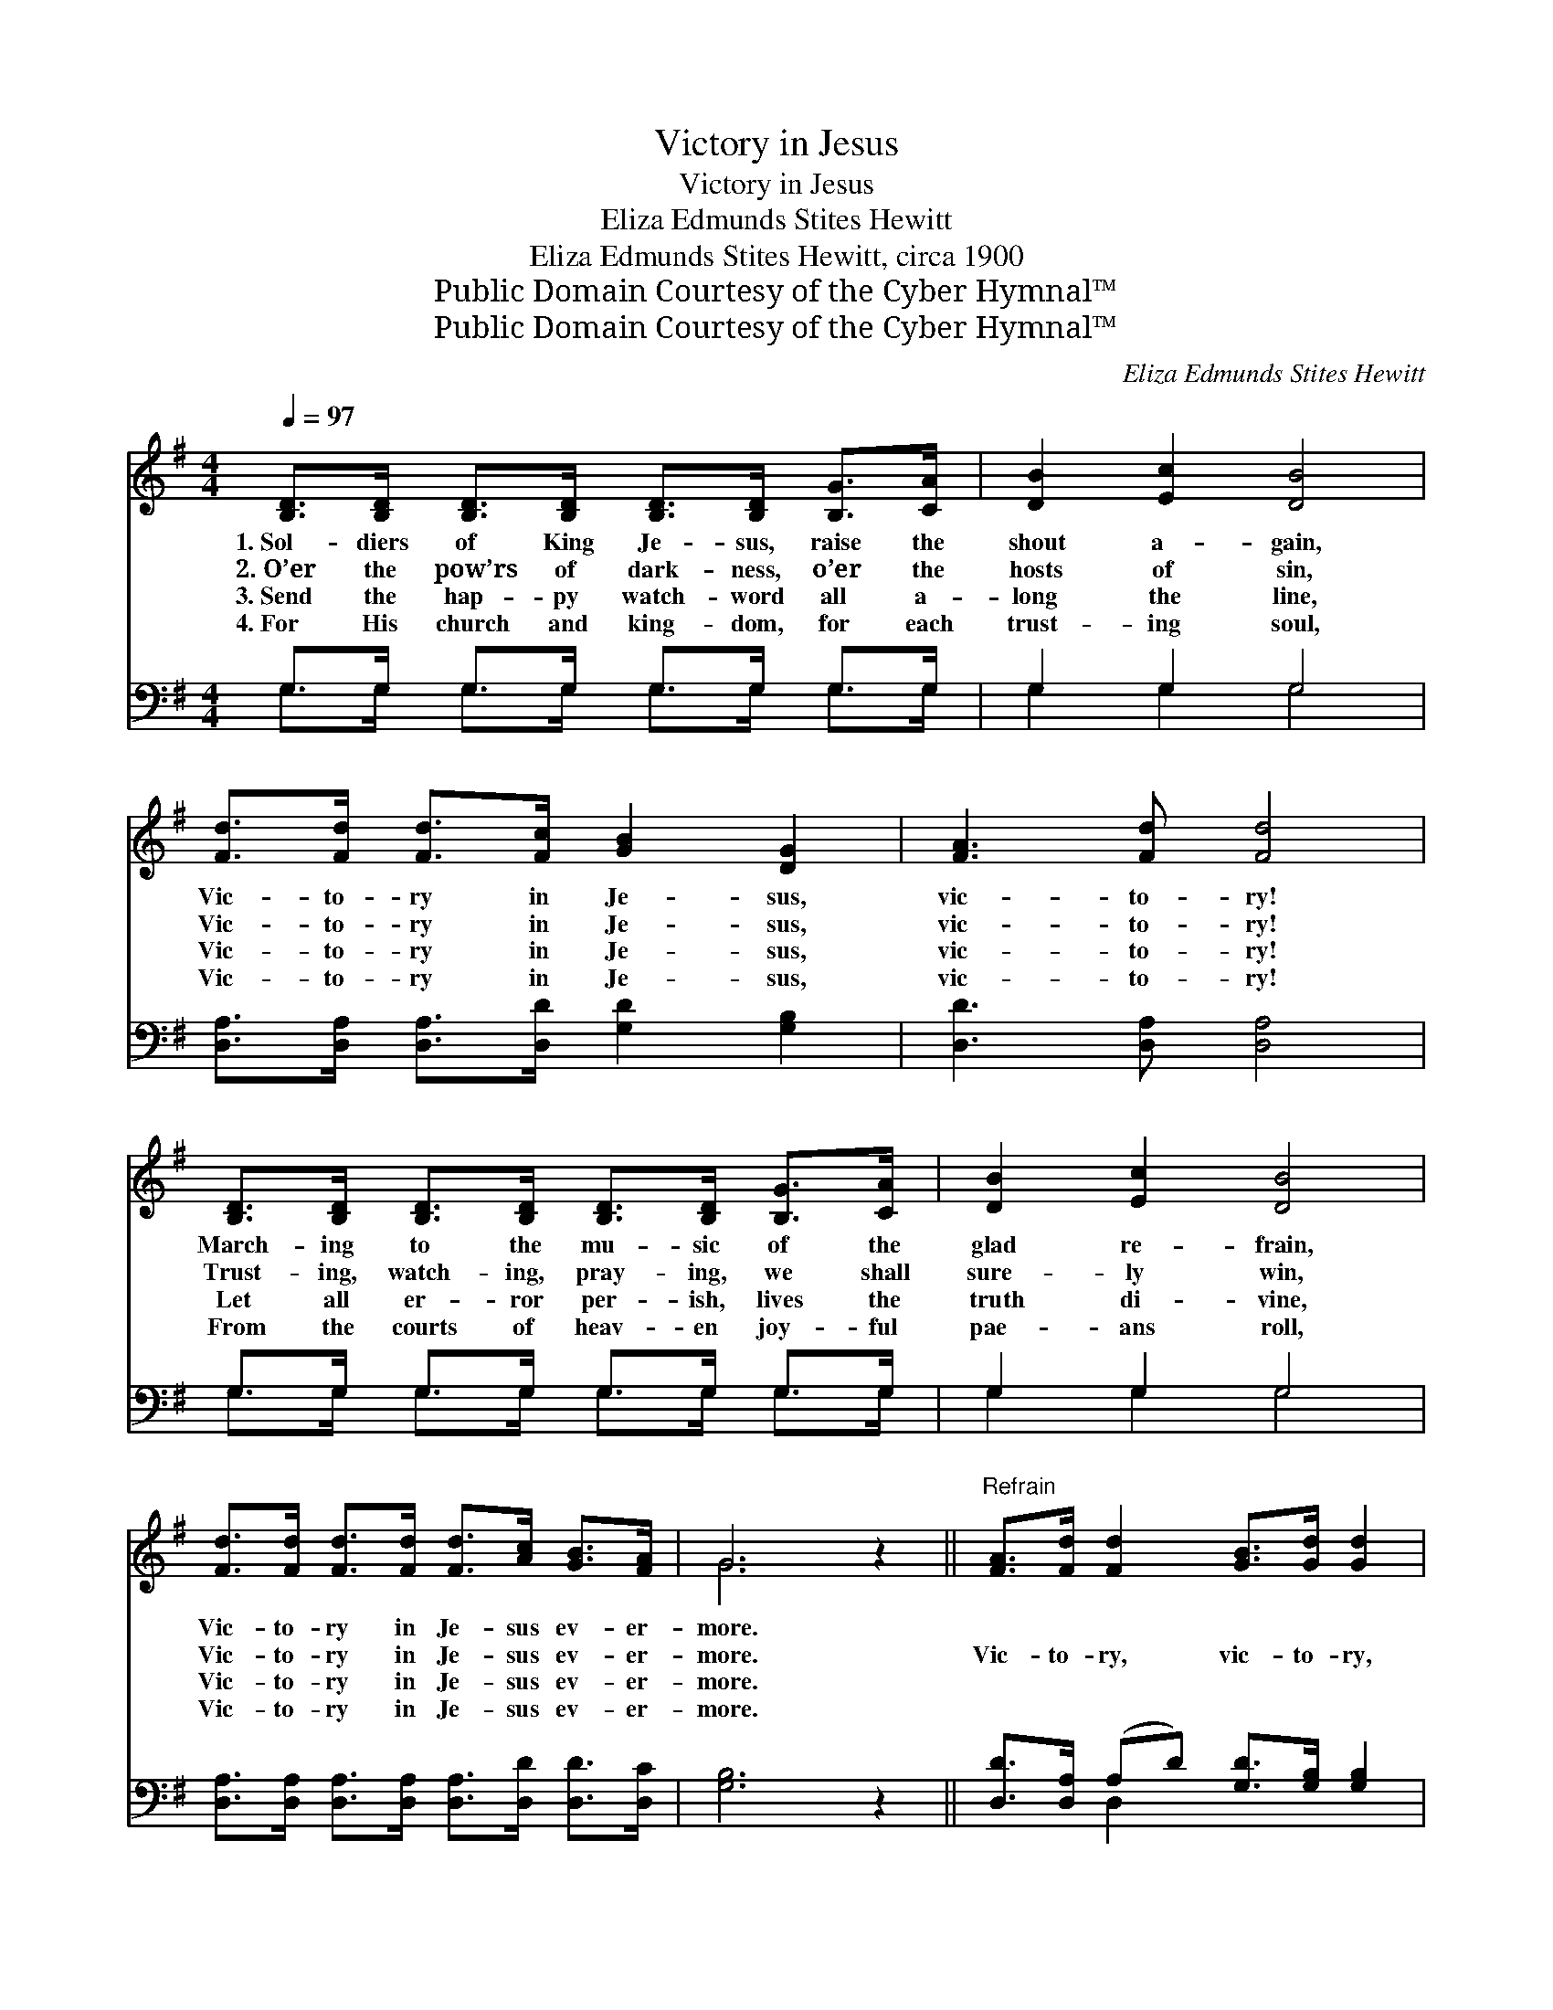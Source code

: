 X:1
T:Victory in Jesus
T:Victory in Jesus
T:Eliza Edmunds Stites Hewitt
T:Eliza Edmunds Stites Hewitt, circa 1900
T:Public Domain Courtesy of the Cyber Hymnal™
T:Public Domain Courtesy of the Cyber Hymnal™
C:Eliza Edmunds Stites Hewitt
Z:Public Domain
Z:Courtesy of the Cyber Hymnal™
%%score ( 1 2 ) ( 3 4 )
L:1/8
Q:1/4=97
M:4/4
K:G
V:1 treble 
V:2 treble 
V:3 bass 
V:4 bass 
V:1
 [B,D]>[B,D] [B,D]>[B,D] [B,D]>[B,D] [B,G]>[CA] | [DB]2 [Ec]2 [DB]4 | %2
w: 1.~Sol- diers of King Je- sus, raise the|shout a- gain,|
w: 2.~O’er the pow’rs of dark- ness, o’er the|hosts of sin,|
w: 3.~Send the hap- py watch- word all a-|long the line,|
w: 4.~For His church and king- dom, for each|trust- ing soul,|
 [Fd]>[Fd] [Fd]>[Fc] [GB]2 [DG]2 | [FA]3 [Fd] [Fd]4 | %4
w: Vic- to- ry in Je- sus,|vic- to- ry!|
w: Vic- to- ry in Je- sus,|vic- to- ry!|
w: Vic- to- ry in Je- sus,|vic- to- ry!|
w: Vic- to- ry in Je- sus,|vic- to- ry!|
 [B,D]>[B,D] [B,D]>[B,D] [B,D]>[B,D] [B,G]>[CA] | [DB]2 [Ec]2 [DB]4 | %6
w: March- ing to the mu- sic of the|glad re- frain,|
w: Trust- ing, watch- ing, pray- ing, we shall|sure- ly win,|
w: Let all er- ror per- ish, lives the|truth di- vine,|
w: From the courts of heav- en joy- ful|pae- ans roll,|
 [Fd]>[Fd] [Fd]>[Fd] [Fd]>[Ac] [GB]>[FA] | G6 z2 ||"^Refrain" [FA]>[Fd] [Fd]2 [GB]>[Gd] [Gd]2 | %9
w: Vic- to- ry in Je- sus ev- er-|more.||
w: Vic- to- ry in Je- sus ev- er-|more.|Vic- to- ry, vic- to- ry,|
w: Vic- to- ry in Je- sus ev- er-|more.||
w: Vic- to- ry in Je- sus ev- er-|more.||
 [FA]>[Fd] [Fd]>[Fc] [GB]2 [DG]2 | [^DB]>[DB] [DB]>[DB] [DB]>[FA] [EG]2 | %11
w: ||
w: vic- to- ry in Je- sus!|Sing His o- ver- com- ing blood,|
w: ||
w: ||
 [FA]>[FA] [GB]>[G^c] [Fd]2 !fermata!D2 | [Bd]>[Ac] [GB]>[Ac] [Bd]2 [Gd]2 | %13
w: ||
w: sing the grace that frees us;|Ring it out more bold- ly,|
w: ||
w: ||
 [Ac]>[GB] [FA]>[GB] !fermata![Ac]2 !fermata![Gd]>[Gc] | [GB]2 [EA]2 [DG]2 [DF]2 | [DG]8 |] %16
w: |||
w: song of faith and cheer, Till the|whole wide world shall|hear.|
w: |||
w: |||
V:2
 x8 | x8 | x8 | x8 | x8 | x8 | x8 | G6 x2 || x8 | x8 | x8 | x6 D2 | x8 | x8 | x8 | x8 |] %16
V:3
 G,>G, G,>G, G,>G, G,>G, | G,2 G,2 G,4 | [D,A,]>[D,A,] [D,A,]>[D,D] [G,D]2 [G,B,]2 | %3
 [D,D]3 [D,A,] [D,A,]4 | G,>G, G,>G, G,>G, G,>G, | G,2 G,2 G,4 | %6
 [D,A,]>[D,A,] [D,A,]>[D,A,] [D,A,]>[D,D] [D,D]>[D,C] | [G,B,]6 z2 || %8
 [D,D]>[D,A,] (A,D) [G,D]>[G,B,] [G,B,]2 | [D,D]>[D,A,] [D,A,]>[D,D] [G,D]2 [G,B,]2 | %10
 [B,,F,]>[B,,F,] [B,,F,]>[B,,F,] [B,,F,]>[B,,B,] [E,B,]2 | %11
 [A,D]>[A,D] [A,^C]>A, [D,A,]2 !fermata!D,2 | [G,D]>[G,D] [G,D]>[G,D] [G,D]2 [G,B,]2 | %13
 [D,D]>[D,D] [D,D]>[D,D] !fermata![D,D]2 !fermata![G,B,]>[G,E] | [G,D]2 [C,C]2 [D,B,]2 [D,A,]2 | %15
 [G,,B,]8 |] %16
V:4
 G,>G, G,>G, G,>G, G,>G, | G,2 G,2 G,4 | x8 | x8 | G,>G, G,>G, G,>G, G,>G, | G,2 G,2 G,4 | x8 | %7
 x8 || x2 D,2 x4 | x8 | x8 | x7/2 A,/ x3/2 D,2 x/ | x8 | x8 | x8 | x8 |] %16

